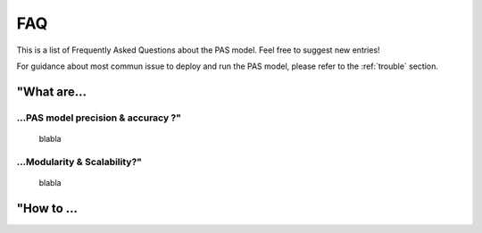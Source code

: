 .. _faq:

FAQ
=====================================

This is a list of Frequently Asked Questions about the PAS model. Feel free to
suggest new entries!

For guidance about most commun issue to deploy and run the PAS model, please refer to the :ref:`trouble` section.

"What are...
-------------------------------------

...PAS model precision & accuracy ?"
~~~~~~~~~~~~~~~~~~~~~~~~~~~~~~~~~~~~
    blabla
    
...Modularity & Scalability?"
~~~~~~~~~~~~~~~~~~~~~~~~~~~~~~~~~~~~
    blabla

"How to ...
-------------------------------------
